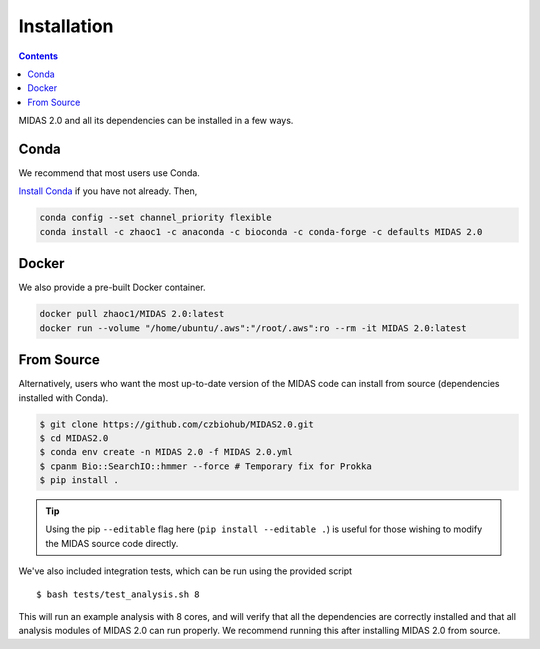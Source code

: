 Installation
============


.. contents::
   :depth: 2


MIDAS 2.0 and all its dependencies can be installed in a few ways.

Conda
+++++++++++++

We recommend that most users use Conda.

..
    TODO: Is this true?

`Install Conda
<https://conda.io/projects/conda/en/latest/user-guide/install/index.html>`_ if
you have not already. Then,

.. code-block:: shell

  conda config --set channel_priority flexible
  conda install -c zhaoc1 -c anaconda -c bioconda -c conda-forge -c defaults MIDAS 2.0



Docker
++++++++++++

We also provide a pre-built Docker container.

.. code-block:: shell

  docker pull zhaoc1/MIDAS 2.0:latest
  docker run --volume "/home/ubuntu/.aws":"/root/.aws":ro --rm -it MIDAS 2.0:latest



From Source
++++++++++++

Alternatively, users who want the most up-to-date version of the MIDAS code
can install from source (dependencies installed with Conda).

.. code-block:: shell

  $ git clone https://github.com/czbiohub/MIDAS2.0.git
  $ cd MIDAS2.0
  $ conda env create -n MIDAS 2.0 -f MIDAS 2.0.yml
  $ cpanm Bio::SearchIO::hmmer --force # Temporary fix for Prokka
  $ pip install .

.. tip::

    Using the pip ``--editable`` flag here (``pip install --editable .``)
    is useful for those wishing to modify the MIDAS source code directly.

We've also included integration tests, which can be run using the provided
script ::

  $ bash tests/test_analysis.sh 8

This will run an example analysis with 8 cores,
and will verify that all the dependencies are correctly installed
and that all analysis modules of MIDAS 2.0 can run properly.
We recommend running this after installing MIDAS 2.0 from source.

